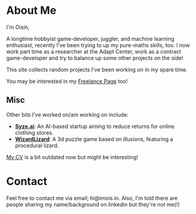 #+BEGIN_COMMENT
.. title: About Me
.. slug: about-me
.. date: 2019-12-26 22:35:28 UTC
.. tags:
.. category:
.. link:
.. description:
.. type: text
.. nocomments: true
#+END_COMMENT

* About Me
I'm Oisín,

A longtime hobbyist game-developer, juggler, and machine learning enthusiast, recently I've
been trying to up my pure-maths skills, too. I now work part time as a researcher at the Adapt Center,
work as a contract game-developer and try to balance up some other projects on the side!

This site collects random projects I've been working on in my spare time.

You may be interested in my  [[../pages/freelance/][Freelance Page]] too!

** Misc
Other bits I've worked on/am working on include:
- [[https://syze.ai/][*Syze.ai*]]: An AI-based startup aiming to reduce returns for online clothing stores.
- [[https://www.facebook.com/WizardLizardGame/][*WizardLizard*]]: A 3d puzzle game based on illusions, featuring a procedural lizard.

[[../misc/resume.pdf][My CV]] is a bit outdated now but might be interesting!


* Contact
Feel free to contact me via email; hi@imois.in. Also, I'm told there are people
sharing my name/background on linkedin but they're not me(!)
